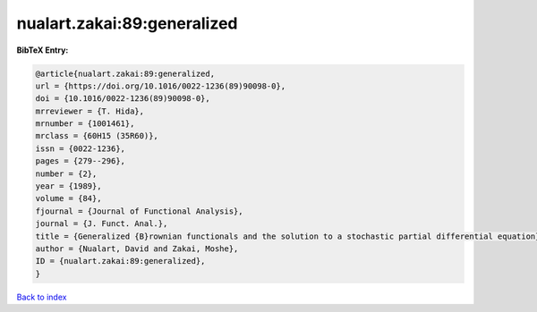 nualart.zakai:89:generalized
============================

.. :cite:t:`nualart.zakai:89:generalized`

.. bibliography:: ../../All.bib

**BibTeX Entry:**

.. code-block:: bibtex

   @article{nualart.zakai:89:generalized,
   url = {https://doi.org/10.1016/0022-1236(89)90098-0},
   doi = {10.1016/0022-1236(89)90098-0},
   mrreviewer = {T. Hida},
   mrnumber = {1001461},
   mrclass = {60H15 (35R60)},
   issn = {0022-1236},
   pages = {279--296},
   number = {2},
   year = {1989},
   volume = {84},
   fjournal = {Journal of Functional Analysis},
   journal = {J. Funct. Anal.},
   title = {Generalized {B}rownian functionals and the solution to a stochastic partial differential equation},
   author = {Nualart, David and Zakai, Moshe},
   ID = {nualart.zakai:89:generalized},
   }

`Back to index <../index>`_
